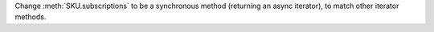 Change :meth:`SKU.subscriptions` to be a synchronous method (returning an async iterator), to match other iterator methods.
